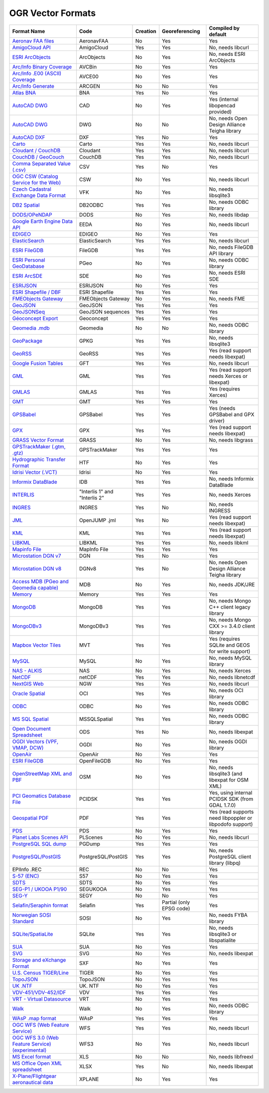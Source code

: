 .. _vector.formats:

OGR Vector Formats
==================

==================================================================== ============================= ======== ======================== ========================================================
Format Name                                                          Code                          Creation Georeferencing           Compiled by default
==================================================================== ============================= ======== ======================== ========================================================
`Aeronav FAA files <drv_aeronavfaa.html>`__                          AeronavFAA                    No       Yes                      Yes
`AmigoCloud API <drv_amigocloud.html>`__                             AmigoCloud                    Yes      Yes                      No, needs libcurl
`ESRI ArcObjects <drv_ao.html>`__                                    ArcObjects                    No       Yes                      No, needs ESRI ArcObjects
`Arc/Info Binary Coverage <drv_avcbin.html>`__                       AVCBin                        No       Yes                      Yes
`Arc/Info .E00 (ASCII) Coverage <drv_avce00.html>`__                 AVCE00                        No       Yes                      Yes
`Arc/Info Generate <drv_arcgen.html>`__                              ARCGEN                        No       No                       Yes
`Atlas BNA <drv_bna.html>`__                                         BNA                           Yes      No                       Yes
`AutoCAD DWG <drv_cad.html>`__                                       CAD                           No       Yes                      Yes (internal libopencad provided)
`AutoCAD DWG <drv_dwg.html>`__                                       DWG                           No       No                       No, needs Open Design Alliance Teigha library
`AutoCAD DXF <drv_dxf.html>`__                                       DXF                           Yes      No                       Yes
`Carto <drv_carto.html>`__                                           Carto                         Yes      Yes                      No, needs libcurl
`Cloudant / CouchDB <drv_cloudant.html>`__                           Cloudant                      Yes      Yes                      No, needs libcurl
`CouchDB / GeoCouch <drv_couchdb.html>`__                            CouchDB                       Yes      Yes                      No, needs libcurl
`Comma Separated Value (.csv) <drv_csv.html>`__                      CSV                           Yes      No                       Yes
`OGC CSW (Catalog Service for the Web) <drv_csw.html>`__             CSW                           No       Yes                      No, needs libcurl
`Czech Cadastral Exchange Data Format <drv_vfk.html>`__              VFK                           No       Yes                      No, needs libsqlite3
`DB2 Spatial <drv_db2.html>`__                                       DB2ODBC                       Yes      Yes                      No, needs ODBC library
`DODS/OPeNDAP <drv_dods.html>`__                                     DODS                          No       Yes                      No, needs libdap
`Google Earth Engine Data API <drv_eeda.html>`__                     EEDA                          No       Yes                      No, needs libcurl
`EDIGEO <drv_edigeo.html>`__                                         EDIGEO                        No       Yes                      Yes
`ElasticSearch <drv_elasticsearch.html>`__                           ElasticSearch                 Yes      Yes                      No, needs libcurl
`ESRI FileGDB <drv_filegdb.html>`__                                  FileGDB                       Yes      Yes                      No, needs FileGDB API library
`ESRI Personal GeoDatabase <drv_pgeo.html>`__                        PGeo                          No       Yes                      No, needs ODBC library
`ESRI ArcSDE <drv_sde.html>`__                                       SDE                           No       Yes                      No, needs ESRI SDE
`ESRIJSON <drv_esrijson.html>`__                                     ESRIJSON                      No       Yes                      Yes
`ESRI Shapefile / DBF <drv_shapefile.html>`__                        ESRI Shapefile                Yes      Yes                      Yes
`FMEObjects Gateway <drv_fme.html>`__                                FMEObjects Gateway            No       Yes                      No, needs FME
`GeoJSON <drv_geojson.html>`__                                       GeoJSON                       Yes      Yes                      Yes
`GeoJSONSeq <drv_geojsonseq.html>`__                                 GeoJSON sequences             Yes      Yes                      Yes
`Géoconcept Export <drv_geoconcept.html>`__                          Geoconcept                    Yes      Yes                      Yes
`Geomedia .mdb <drv_geomedia.html>`__                                Geomedia                      No       No                       No, needs ODBC library
`GeoPackage <drv_geopackage.html>`__                                 GPKG                          Yes      Yes                      No, needs libsqlite3
`GeoRSS <drv_georss.html>`__                                         GeoRSS                        Yes      Yes                      Yes (read support needs libexpat)
`Google Fusion Tables <drv_gft.html>`__                              GFT                           Yes      Yes                      No, needs libcurl
`GML <drv_gml.html>`__                                               GML                           Yes      Yes                      Yes (read support needs Xerces or libexpat)
`GMLAS <drv_gmlas.html>`__                                           GMLAS                         Yes      Yes                      Yes (requires Xerces)
`GMT <drv_gmt.html>`__                                               GMT                           Yes      Yes                      Yes
`GPSBabel <drv_gpsbabel.html>`__                                     GPSBabel                      Yes      Yes                      Yes (needs GPSBabel and GPX driver)
`GPX <drv_gpx.html>`__                                               GPX                           Yes      Yes                      Yes (read support needs libexpat)
`GRASS Vector Format <drv_grass.html>`__                             GRASS                         No       Yes                      No, needs libgrass
`GPSTrackMaker (.gtm, .gtz) <drv_gtm.html>`__                        GPSTrackMaker                 Yes      Yes                      Yes
`Hydrographic Transfer Format <drv_htf.html>`__                      HTF                           No       Yes                      Yes
`Idrisi Vector (.VCT) <drv_idrisi.html>`__                           Idrisi                        No       Yes                      Yes
`Informix DataBlade <drv_idb.html>`__                                IDB                           Yes      Yes                      No, needs Informix DataBlade
`INTERLIS <drv_ili.html>`__                                          "Interlis 1" and "Interlis 2" Yes      Yes                      No, needs Xerces
`INGRES <drv_ingres.html>`__                                         INGRES                        Yes      No                       No, needs INGRESS
`JML <drv_jml.html>`__                                               OpenJUMP .jml                 Yes      No                       Yes (read support needs libexpat)
`KML <drv_kml.html>`__                                               KML                           Yes      Yes                      Yes (read support needs libexpat)
`LIBKML <drv_libkml.html>`__                                         LIBKML                        Yes      Yes                      No, needs libkml
`Mapinfo File <drv_mitab.html>`__                                    MapInfo File                  Yes      Yes                      Yes
`Microstation DGN v7 <drv_dgn.html>`__                               DGN                           Yes      No                       Yes
`Microstation DGN v8 <drv_dgnv8.html>`__                             DGNv8                         Yes      No                       No, needs Open Design Alliance Teigha library
`Access MDB (PGeo and Geomedia capable) <drv_mdb.html>`__            MDB                           No       Yes                      No, needs JDK/JRE
`Memory <drv_memory.html>`__                                         Memory                        Yes      Yes                      Yes
`MongoDB <drv_mongodb.html>`__                                       MongoDB                       Yes      Yes                      No, needs Mongo C++ client legacy library
`MongoDBv3 <drv_mongodbv3.html>`__                                   MongoDBv3                     Yes      Yes                      No, needs Mongo CXX >= 3.4.0 client library
`Mapbox Vector Tiles <drv_mvt.html>`__                               MVT                           Yes      Yes                      Yes (requires SQLite and GEOS for write support)
`MySQL <drv_mysql.html>`__                                           MySQL                         No       Yes                      No, needs MySQL library
`NAS - ALKIS <drv_nas.html>`__                                       NAS                           No       Yes                      No, needs Xerces
`NetCDF <frmt_netcdf_vector.html>`__                                 netCDF                        Yes      Yes                      No, needs libnetcdf
`NextGIS Web <drv_ngw.html>`__                                       NGW                           Yes      Yes                      No, needs libcurl
`Oracle Spatial <drv_oci.html>`__                                    OCI                           Yes      Yes                      No, needs OCI library
`ODBC <drv_odbc.html>`__                                             ODBC                          No       Yes                      No, needs ODBC library
`MS SQL Spatial <drv_mssqlspatial.html>`__                           MSSQLSpatial                  Yes      Yes                      No, needs ODBC library
`Open Document Spreadsheet <drv_ods.html>`__                         ODS                           Yes      No                       No, needs libexpat
`OGDI Vectors (VPF, VMAP, DCW) <drv_ogdi.html>`__                    OGDI                          No       Yes                      No, needs OGDI library
`OpenAir <drv_openair.html>`__                                       OpenAir                       No       Yes                      Yes
`ESRI FileGDB <drv_openfilegdb.html>`__                              OpenFileGDB                   No       Yes                      Yes
`OpenStreetMap XML and PBF <drv_osm.html>`__                         OSM                           No       Yes                      No, needs libsqlite3 (and libexpat for OSM XML)
`PCI Geomatics Database File <../frmt_pcidsk.html>`__                PCIDSK                        Yes      Yes                      Yes, using internal PCIDSK SDK (from GDAL 1.7.0)
`Geospatial PDF <../frmt_pdf.html>`__                                PDF                           Yes      Yes                      Yes (read supports need libpoppler or libpodofo support)
`PDS <drv_pds.html>`__                                               PDS                           No       Yes                      Yes
`Planet Labs Scenes API <drv_plscenes.html>`__                       PLScenes                      No       Yes                      No, needs libcurl
`PostgreSQL SQL dump <drv_pgdump.html>`__                            PGDump                        Yes      Yes                      Yes
`PostgreSQL/PostGIS <drv_pg.html>`__                                 PostgreSQL/PostGIS            Yes      Yes                      No, needs PostgreSQL client library (libpq)
EPIInfo .REC                                                         REC                           No       No                       Yes
`S-57 (ENC) <drv_s57.html>`__                                        S57                           No       Yes                      Yes
`SDTS <drv_sdts.html>`__                                             SDTS                          No       Yes                      Yes
`SEG-P1 / UKOOA P1/90 <drv_segukooa.html>`__                         SEGUKOOA                      No       Yes                      Yes
`SEG-Y <drv_segy.html>`__                                            SEGY                          No       No                       Yes
`Selafin/Seraphin format <drv_selafin.html>`__                       Selafin                       Yes      Partial (only EPSG code) Yes
`Norwegian SOSI Standard <http://trac.osgeo.org/gdal/ticket/3638>`__ SOSI                          No       Yes                      No, needs FYBA library
`SQLite/SpatiaLite <drv_sqlite.html>`__                              SQLite                        Yes      Yes                      No, needs libsqlite3 or libspatialite
`SUA <drv_sua.html>`__                                               SUA                           No       Yes                      Yes
`SVG <drv_svg.html>`__                                               SVG                           No       Yes                      No, needs libexpat
`Storage and eXchange Format <drv_sxf.html>`__                       SXF                           No       Yes                      Yes
`U.S. Census TIGER/Line <drv_tiger.html>`__                          TIGER                         No       Yes                      Yes
`TopoJSON <drv_topojson.html>`__                                     TopoJSON                      No       Yes                      Yes
`UK .NTF <drv_ntf.html>`__                                           UK. NTF                       No       Yes                      Yes
`VDV-451/VDV-452/IDF <drv_vdv.html>`__                               VDV                           Yes      Yes                      Yes
`VRT - Virtual Datasource <drv_vrt.html>`__                          VRT                           No       Yes                      Yes
`Walk <drv_walk.html>`__                                             Walk                          No       Yes                      No, needs ODBC library
`WAsP .map format <drv_wasp.html>`__                                 WAsP                          Yes      Yes                      Yes
`OGC WFS (Web Feature Service) <drv_wfs.html>`__                     WFS                           Yes      Yes                      No, needs libcurl
`OGC WFS 3.0 (Web Feature Service) (experimental) <drv_wfs3.html>`__ WFS3                          No       Yes                      No, needs libcurl
`MS Excel format <drv_xls.html>`__                                   XLS                           No       No                       No, needs libfreexl
`MS Office Open XML spreadsheet <drv_xlsx.html>`__                   XLSX                          Yes      No                       No, needs libexpat
`X-Plane/Flightgear aeronautical data <drv_xplane.html>`__           XPLANE                        No       Yes                      Yes
==================================================================== ============================= ======== ======================== ========================================================
